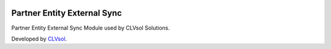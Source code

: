 .. image:: https://img.shields.io/badge/licence-AGPL--3-blue.svg
   :target: http://www.gnu.org/licenses/agpl-3.0-standalone.html
   :alt: License: AGPL-3

============================
Partner Entity External Sync
============================

Partner Entity External Sync Module used by CLVsol Solutions.

Developed by `CLVsol <https://github.com/CLVsol>`_.

